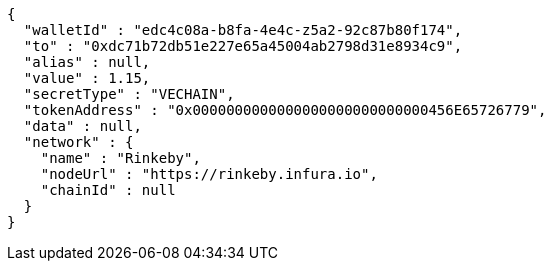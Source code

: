[source,options="nowrap"]
----
{
  "walletId" : "edc4c08a-b8fa-4e4c-z5a2-92c87b80f174",
  "to" : "0xdc71b72db51e227e65a45004ab2798d31e8934c9",
  "alias" : null,
  "value" : 1.15,
  "secretType" : "VECHAIN",
  "tokenAddress" : "0x0000000000000000000000000000456E65726779",
  "data" : null,
  "network" : {
    "name" : "Rinkeby",
    "nodeUrl" : "https://rinkeby.infura.io",
    "chainId" : null
  }
}
----
